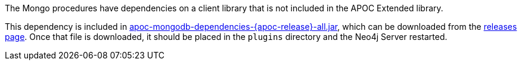 The Mongo procedures have dependencies on a client library that is not included in the APOC Extended library.

This dependency is included in https://github.com/neo4j-contrib/neo4j-apoc-procedures/releases/download/{apoc-release}/apoc-mongodb-dependencies-{apoc-release}-all.jar[apoc-mongodb-dependencies-{apoc-release}-all.jar^], which can be downloaded from the https://github.com/neo4j-contrib/neo4j-apoc-procedures/releases/tag/{apoc-release}[releases page^].
Once that file is downloaded, it should be placed in the `plugins` directory and the Neo4j Server restarted.

